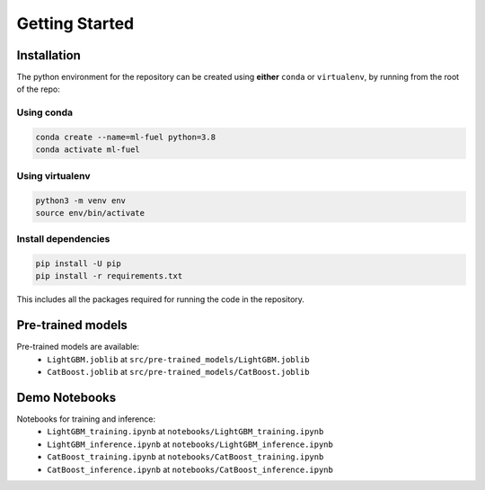 Getting Started
===============

Installation
-------------

The python environment for the repository can be created using
**either** ``conda`` or ``virtualenv``, by running from the root of the
repo:

Using conda
^^^^^^^^^^^

.. code:: bash

    conda create --name=ml-fuel python=3.8
    conda activate ml-fuel

Using virtualenv
^^^^^^^^^^^^^^^^

.. code:: bash

    python3 -m venv env
    source env/bin/activate

Install dependencies
^^^^^^^^^^^^^^^^^^^^

.. code:: bash

    pip install -U pip
    pip install -r requirements.txt

This includes all the packages required for running the code in the
repository.

Pre-trained models
------------------

Pre-trained models are available:
 - ``LightGBM.joblib`` at ``src/pre-trained_models/LightGBM.joblib``
 - ``CatBoost.joblib`` at ``src/pre-trained_models/CatBoost.joblib``

Demo Notebooks
---------------

Notebooks for training and inference:
 - ``LightGBM_training.ipynb`` at ``notebooks/LightGBM_training.ipynb``
 - ``LightGBM_inference.ipynb`` at  ``notebooks/LightGBM_inference.ipynb``
 - ``CatBoost_training.ipynb`` at ``notebooks/CatBoost_training.ipynb``
 - ``CatBoost_inference.ipynb`` at  ``notebooks/CatBoost_inference.ipynb``
